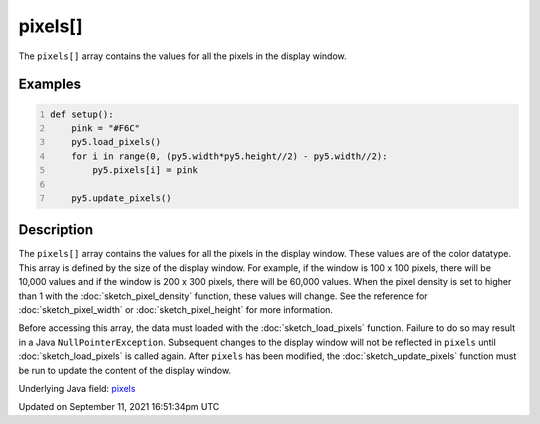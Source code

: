 pixels[]
========

The ``pixels[]`` array contains the values for all the pixels in the display window.

Examples
--------

.. raw:: html

    <div class="example-table">

.. raw:: html

    <div class="example-row"><div class="example-cell-image">

.. image:: /images/reference/Sketch_pixels_0.png
    :alt: example picture for pixels[]

.. raw:: html

    </div><div class="example-cell-code">

.. code:: python
    :number-lines:

    def setup():
        pink = "#F6C"
        py5.load_pixels()
        for i in range(0, (py5.width*py5.height//2) - py5.width//2):
            py5.pixels[i] = pink
    
        py5.update_pixels()

.. raw:: html

    </div></div>

.. raw:: html

    </div>

Description
-----------

The ``pixels[]`` array contains the values for all the pixels in the display window. These values are of the color datatype. This array is defined by the size of the display window. For example, if the window is 100 x 100 pixels, there will be 10,000 values and if the window is 200 x 300 pixels, there will be 60,000 values. When the pixel density is set to higher than 1 with the :doc:`sketch_pixel_density` function, these values will change. See the reference for :doc:`sketch_pixel_width` or :doc:`sketch_pixel_height` for more information. 

Before accessing this array, the data must loaded with the :doc:`sketch_load_pixels` function. Failure to do so may result in a Java ``NullPointerException``. Subsequent changes to the display window will not be reflected in ``pixels`` until :doc:`sketch_load_pixels` is called again. After ``pixels`` has been modified, the :doc:`sketch_update_pixels` function must be run to update the content of the display window.

Underlying Java field: `pixels <https://processing.org/reference/pixels.html>`_


Updated on September 11, 2021 16:51:34pm UTC

